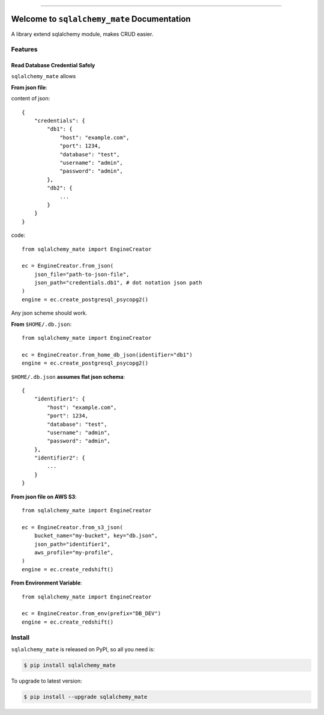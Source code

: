 .. image:: https://readthedocs.org/projects/sqlalchemy_mate/badge/?version=latest
    :target: https://sqlalchemy_mate.readthedocs.io/index.html
    :alt: Documentation Status

.. image:: https://travis-ci.org/MacHu-GWU/sqlalchemy_mate-project.svg?branch=master
    :target: https://travis-ci.org/MacHu-GWU/sqlalchemy_mate-project?branch=master

.. image:: https://codecov.io/gh/MacHu-GWU/sqlalchemy_mate-project/branch/master/graph/badge.svg
  :target: https://codecov.io/gh/MacHu-GWU/sqlalchemy_mate-project

.. image:: https://img.shields.io/pypi/v/sqlalchemy_mate.svg
    :target: https://pypi.python.org/pypi/sqlalchemy_mate

.. image:: https://img.shields.io/pypi/l/sqlalchemy_mate.svg
    :target: https://pypi.python.org/pypi/sqlalchemy_mate

.. image:: https://img.shields.io/pypi/pyversions/sqlalchemy_mate.svg
    :target: https://pypi.python.org/pypi/sqlalchemy_mate

.. image:: https://img.shields.io/badge/STAR_Me_on_GitHub!--None.svg?style=social
    :target: https://github.com/MacHu-GWU/sqlalchemy_mate-project

------


.. image:: https://img.shields.io/badge/Link-Document-blue.svg
      :target: https://sqlalchemy_mate.readthedocs.io/index.html

.. image:: https://img.shields.io/badge/Link-API-blue.svg
      :target: https://sqlalchemy_mate.readthedocs.io/py-modindex.html

.. image:: https://img.shields.io/badge/Link-Source_Code-blue.svg
      :target: https://sqlalchemy_mate.readthedocs.io/py-modindex.html

.. image:: https://img.shields.io/badge/Link-Install-blue.svg
      :target: `install`_

.. image:: https://img.shields.io/badge/Link-GitHub-blue.svg
      :target: https://github.com/MacHu-GWU/sqlalchemy_mate-project

.. image:: https://img.shields.io/badge/Link-Submit_Issue-blue.svg
      :target: https://github.com/MacHu-GWU/sqlalchemy_mate-project/issues

.. image:: https://img.shields.io/badge/Link-Request_Feature-blue.svg
      :target: https://github.com/MacHu-GWU/sqlalchemy_mate-project/issues

.. image:: https://img.shields.io/badge/Link-Download-blue.svg
      :target: https://pypi.org/pypi/sqlalchemy_mate#files


Welcome to ``sqlalchemy_mate`` Documentation
==============================================================================

A library extend sqlalchemy module, makes CRUD easier.


Features
------------------------------------------------------------------------------


Read Database Credential Safely
~~~~~~~~~~~~~~~~~~~~~~~~~~~~~~~~~~~~~~~~~~~~~~~~~~~~~~~~~~~~~~~~~~~~~~~~~~~~~~

``sqlalchemy_mate`` allows

**From json file**::

content of json::

    {
        "credentials": {
            "db1": {
                "host": "example.com",
                "port": 1234,
                "database": "test",
                "username": "admin",
                "password": "admin",
            },
            "db2": {
                ...
            }
        }
    }

code::

    from sqlalchemy_mate import EngineCreator

    ec = EngineCreator.from_json(
        json_file="path-to-json-file",
        json_path="credentials.db1", # dot notation json path
    )
    engine = ec.create_postgresql_psycopg2()

Any json scheme should work.

**From** ``$HOME/.db.json``::

    from sqlalchemy_mate import EngineCreator

    ec = EngineCreator.from_home_db_json(identifier="db1")
    engine = ec.create_postgresql_psycopg2()

``$HOME/.db.json`` **assumes flat json schema**::

    {
        "identifier1": {
            "host": "example.com",
            "port": 1234,
            "database": "test",
            "username": "admin",
            "password": "admin",
        },
        "identifier2": {
            ...
        }
    }

**From json file on AWS S3**::

    from sqlalchemy_mate import EngineCreator

    ec = EngineCreator.from_s3_json(
        bucket_name="my-bucket", key="db.json",
        json_path="identifier1",
        aws_profile="my-profile",
    )
    engine = ec.create_redshift()

**From Environment Variable**::

    from sqlalchemy_mate import EngineCreator

    ec = EngineCreator.from_env(prefix="DB_DEV")
    engine = ec.create_redshift()


.. _install:

Install
------------------------------------------------------------------------------

``sqlalchemy_mate`` is released on PyPI, so all you need is:

.. code-block:: console

    $ pip install sqlalchemy_mate

To upgrade to latest version:

.. code-block:: console

    $ pip install --upgrade sqlalchemy_mate